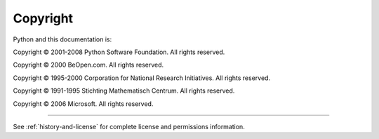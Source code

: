*********
Copyright
*********

Python and this documentation is:

Copyright © 2001-2008 Python Software Foundation. All rights reserved.

Copyright © 2000 BeOpen.com. All rights reserved.

Copyright © 1995-2000 Corporation for National Research Initiatives. All rights
reserved.

Copyright © 1991-1995 Stichting Mathematisch Centrum. All rights reserved.

Copyright © 2006 Microsoft. All rights reserved.

-------

See :ref:`history-and-license` for complete license and permissions information.

